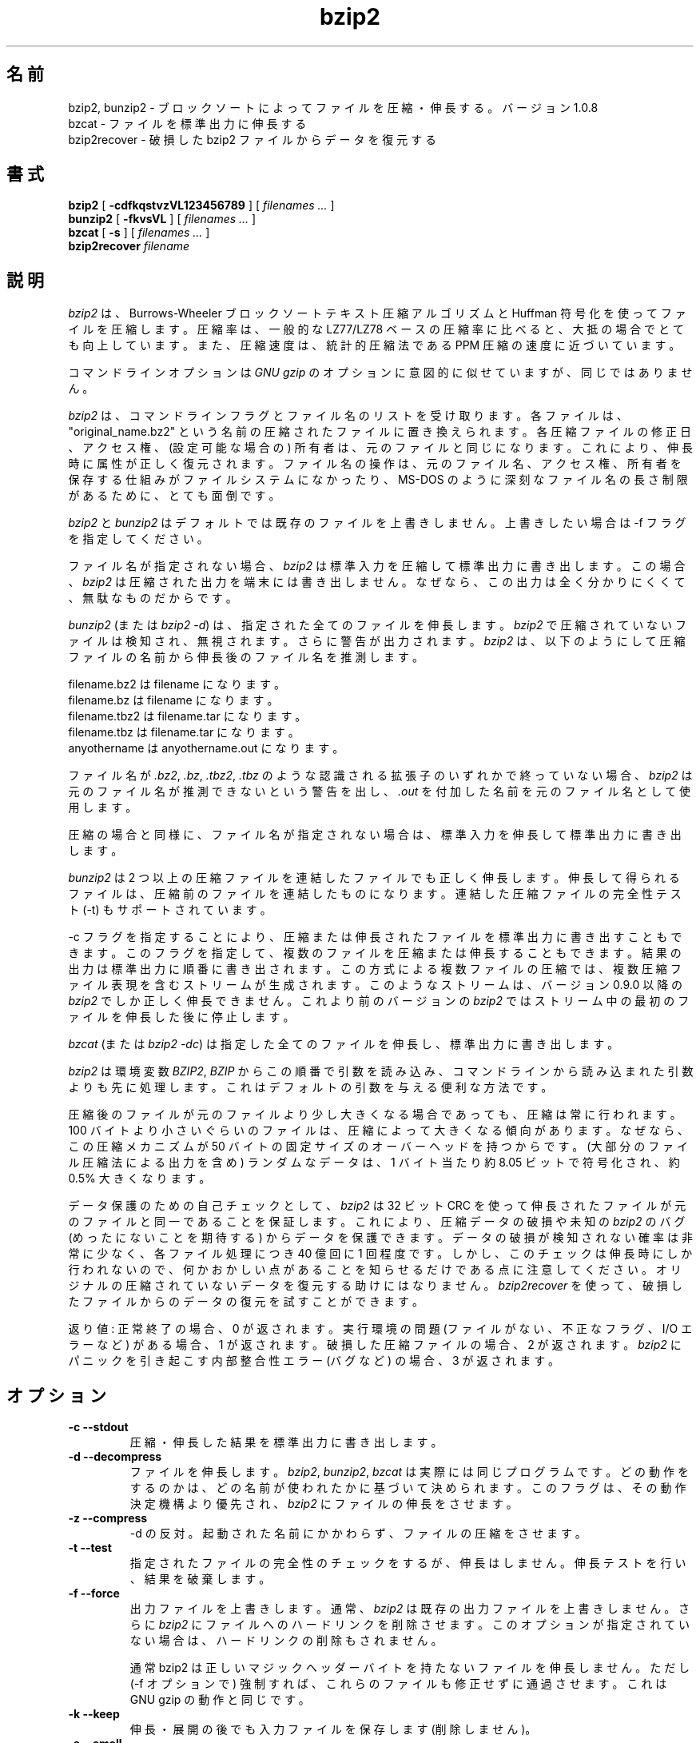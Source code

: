 .PU
.\"*******************************************************************
.\"
.\" This file was generated with po4a. Translate the source file.
.\"
.\"*******************************************************************
.\"
.\" Japanese Version Copyright (c) 2000-2003, 2012, 2022
.\" Yuichi SATO and Akihiro Motoki
.\"         all rights reserved.
.\" Translated 2000-12-20, Yuichi SATO <sato@complex.eng.hokudai.ac.jp>
.\" Updated & Modified 2003-04-29, Yuichi SATO <ysato444@yahoo.co.jp>
.\" Updated & Modified 2012-04-20, Akihiro MOTOKI <amotoki@gmail.com>, 1.0.6
.\" Translated for 1.0.8, 2021-11-24
.\" Updated, 2022-04-28, Akihiro Motoki <amotoki@gmail.com>
.\" Updated, 2022-05-05, ribbon <ribbon@users.osdn.me>
.\"
.TH bzip2 1   
.SH 名前
bzip2, bunzip2 \- ブロックソートによってファイルを圧縮・伸長する。バージョン 1.0.8
.br
bzcat \- ファイルを標準出力に伸長する
.br
bzip2recover \- 破損した bzip2 ファイルからデータを復元する

.SH 書式
.ll +8
\fBbzip2\fP [\fB \-cdfkqstvzVL123456789 \fP] [ \fIfilenames \&...\fP ]
.ll -8
.br
\fBbunzip2\fP [\fB \-fkvsVL \fP] [ \fIfilenames \&...\fP ]
.br
\fBbzcat\fP [\fB \-s \fP] [ \fIfilenames \&...\fP ]
.br
\fBbzip2recover\fP \fIfilename\fP

.SH 説明
\fIbzip2\fP は、Burrows\-Wheeler ブロックソートテキスト圧縮アルゴリズムと Huffman 符号化を使ってファイルを圧縮します。
圧縮率は、一般的な LZ77/LZ78 ベースの圧縮率に比べると、大抵の場合でとても向上しています。 また、圧縮速度は、統計的圧縮法である PPM
圧縮の速度に近づいています。

コマンドラインオプションは \fIGNU gzip\fP のオプションに意図的に似せていますが、同じではありません。

\fIbzip2\fP は、 コマンドラインフラグとファイル名のリストを受け取ります。 各ファイルは、"original_name.bz2"
という名前の圧縮されたファイルに置き換えられます。 各圧縮ファイルの修正日、アクセス権、 (設定可能な場合の) 所有者は、
元のファイルと同じになります。 これにより、伸長時に属性が正しく復元されます。 ファイル名の操作は、
元のファイル名、アクセス権、所有者を保存する仕組みがファイルシステムになかったり、 MS\-DOS のように深刻なファイル名の長さ制限があるために、
とても面倒です。

\fIbzip2\fP と \fIbunzip2\fP はデフォルトでは既存のファイルを上書きしません。 上書きしたい場合は \-f フラグを指定してください。

ファイル名が指定されない場合、 \fIbzip2\fP は標準入力を圧縮して標準出力に書き出します。 この場合、 \fIbzip2\fP
は圧縮された出力を端末には書き出しません。 なぜなら、この出力は全く分かりにくくて、無駄なものだからです。

\fIbunzip2\fP (または \fIbzip2 \-d\fP)  は、指定された全てのファイルを伸長します。 \fIbzip2\fP
で圧縮されていないファイルは検知され、無視されます。 さらに警告が出力されます。 \fIbzip2\fP
は、以下のようにして圧縮ファイルの名前から伸長後のファイル名を推測します。

       filename.bz2  は filename         になります。
       filename.bz   は filename         になります。
       filename.tbz2 は filename.tar     になります。
       filename.tbz  は filename.tar     になります。
       anyothername  は anyothername.out になります。

ファイル名が \fI.bz2\fP, \fI.bz\fP, \fI.tbz2\fP, \fI.tbz\fP のような認識される拡張子のいずれかで終っていない場合、
\fIbzip2\fP は元のファイル名が推測できないという警告を出し、 \fI.out\fP を付加した名前を元のファイル名として使用します。

圧縮の場合と同様に、 ファイル名が指定されない場合は、 標準入力を伸長して標準出力に書き出します。

\fIbunzip2\fP は 2 つ以上の圧縮ファイルを連結したファイルでも正しく伸長します。
伸長して得られるファイルは、圧縮前のファイルを連結したものになります。 連結した圧縮ファイルの完全性テスト (\-t) もサポートされています。

\-c フラグを指定することにより、 圧縮または伸長されたファイルを標準出力に書き出すこともできます。
このフラグを指定して、複数のファイルを圧縮または伸長することもできます。 結果の出力は標準出力に順番に書き出されます。
この方式による複数ファイルの圧縮では、 複数圧縮ファイル表現を含むストリームが生成されます。 このようなストリームは、 バージョン 0.9.0 以降の
\fIbzip2\fP でしか正しく伸長できません。 これより前のバージョンの \fIbzip2\fP ではストリーム中の最初のファイルを伸長した後に停止します。

\fIbzcat\fP (または \fIbzip2 \-dc\fP)  は指定した全てのファイルを伸長し、標準出力に書き出します。

\fIbzip2\fP は環境変数 \fIBZIP2\fP, \fIBZIP\fP からこの順番で引数を読み込み、
コマンドラインから読み込まれた引数よりも先に処理します。 これはデフォルトの引数を与える便利な方法です。

圧縮後のファイルが元のファイルより少し大きくなる場合であっても、 圧縮は常に行われます。 100
バイトより小さいぐらいのファイルは、圧縮によって大きくなる傾向があります。 なぜなら、この圧縮メカニズムが 50
バイトの固定サイズのオーバーヘッドを持つからです。 (大部分のファイル圧縮法による出力を含め) ランダムなデータは、 1 バイト当たり約 8.05
ビットで符号化され、約 0.5% 大きくなります。

データ保護のための自己チェックとして、 \fIbzip2\fP は 32 ビット CRC
を使って伸長されたファイルが元のファイルと同一であることを保証します。 これにより、圧縮データの破損や未知の \fIbzip2\fP のバグ
(めったにないことを期待する) からデータを保護できます。 データの破損が検知されない確率は非常に少なく、 各ファイル処理につき 40 億回に 1
回程度です。 しかし、このチェックは伸長時にしか行われないので、 何かおかしい点があることを知らせるだけである点に注意してください。
オリジナルの圧縮されていないデータを復元する助けにはなりません。 \fIbzip2recover\fP
を使って、破損したファイルからのデータの復元を試すことができます。

返り値: 正常終了の場合、0 が返されます。 実行環境の問題 (ファイルがない、 不正なフラグ、 I/O エラーなど) がある場合、1 が返されます。
破損した圧縮ファイルの場合、2 が返されます。 \fIbzip2\fP にパニックを引き起こす内部整合性エラー (バグなど) の場合、3 が返されます。

.SH オプション
.TP 
\fB\-c \-\-stdout\fP
圧縮・伸長した結果を標準出力に書き出します。
.TP 
\fB\-d \-\-decompress\fP
ファイルを伸長します。 \fIbzip2\fP, \fIbunzip2\fP, \fIbzcat\fP は実際には同じプログラムです。
どの動作をするのかは、どの名前が使われたかに基づいて決められます。 このフラグは、その動作決定機構より優先され、 \fIbzip2\fP
にファイルの伸長をさせます。
.TP 
\fB\-z \-\-compress\fP
\-d の反対。 起動された名前にかかわらず、ファイルの圧縮をさせます。
.TP 
\fB\-t \-\-test\fP
指定されたファイルの完全性のチェックをするが、伸長はしません。 伸長テストを行い、結果を破棄します。
.TP 
\fB\-f \-\-force\fP
出力ファイルを上書きします。 通常、 \fIbzip2\fP は既存の出力ファイルを上書きしません。 さらに \fIbzip2\fP
にファイルへのハードリンクを削除させます。 このオプションが指定されていない場合は、ハードリンクの削除もされません。

通常 bzip2 は正しいマジックヘッダーバイトを持たないファイルを伸長しません。 ただし (\-f オプションで)
強制すれば、これらのファイルも修正せずに通過させます。 これは GNU gzip の動作と同じです。
.TP 
\fB\-k \-\-keep\fP
伸長・展開の後でも入力ファイルを保存します (削除しません)。
.TP 
\fB\-s \-\-small\fP
圧縮・伸長・テストの際のメモリ使用量を減らします。 1 ブロックバイト当たり 2.5 バイトしか必要としない修正版のアルゴリズムを使って、
ファイルの伸長・テストが行われます。 どのファイルでも 2300kB のメモリで伸長できますが、 通常の速度の約半分の速度になってしまいます。

圧縮の場合、\-s フラグを使うと 200kB のブロックサイズが選択されます。 メモリ使用量はこれと同じくらいになりますが、圧縮率が犠牲になります。
つまり、計算機にメモリが少ない (8 MB 以下) 場合は、 全てのファイルについて \-s フラグを使ってください。
以下の「メモリ管理」セクションを参照してください。
.TP 
\fB\-q \-\-quiet\fP
本質的でない警告メッセージを抑制します。 I/O エラーと致命的なイベントに関係するメッセージは抑制されません。
.TP 
\fB\-v \-\-verbose\fP
詳細表示モード \-\- 処理された各ファイルについて圧縮率を表示します。 さらに \-v の数を増やすと、詳細表示のレベルも上がり、
主に診断を目的とする多くの情報を書き出します。
.TP 
\fB\-L \-\-license \-V \-\-version\fP
ソフトウェアのバージョン、ライセンス、配布条件を表示します。
.TP 
\fB\-1 (または \-\-fast) から \-9 (または \-\-best)\fP
圧縮の場合、ブロックサイズを 100 k, 200 k ..  900 k に設定します。 伸長の場合、何も効果がありません。
以下の「メモリ管理」セクションを参照してください。 \-\-fast と \-\-best エイリアスは、 主として GNU gzip
との互換性のためにあります。 特に \-\-fast オプションで目に見えて速くなる訳ではありません。 また \-\-best
は単にデフォルトの動作を選択するだけです。
.TP 
\fB\-\-\fP
これ以降の引数が、たとえダッシュで始まるものであっても、 ファイル名として扱います。 これにより、ダッシュで始まる名前のファイルを扱うことができます。
例を挙げます: bzip2 \-\- \-myfilename
.TP 
\fB\-\-repetitive\-fast \-\-repetitive\-best\fP
これらのフラグは、バージョン 0.9.5 以降では余計なものです。 これらのフラグは、以前のバージョンでソートアルゴリズムの動作を
大雑把に制御するために提供されたもので、時々は役立ったものです。 0.9.5
以降では、これらのフラグが意味を持たない改良版のアルゴリズムが使われています。

.SH メモリ管理
\fIbzip2\fP はブロック毎に大きなファイルを圧縮します。 ブロックサイズは、最終的な圧縮率と圧縮・伸長に必要なメモリ使用量の両方に影響を及ぼします。
フラグ \-1 から \-9 は、それぞれブロックサイズ 100,000 バイトから (デフォルトの) 900,000 バイトを指定します。
伸長時には、圧縮に使われたブロックサイズが圧縮ファイルのヘッダから読み込まれ、 \fIbunzip2\fP
はファイルを伸長するのにちょうど必要なメモリを確保します。 ブロックサイズは圧縮ファイルに格納されているので、 伸長時にはフラグ \-1 から \-9
は意味を持たず無視されます。

圧縮・伸縮に必要なメモリ使用量 (バイト単位) は、 以下のように推測できます:

       圧縮:   400k + ( 8 x ブロックサイズ )

       伸長:   100k + ( 4 x ブロックサイズ ), または
               100k + ( 2.5 x ブロックサイズ )

ブロックサイズを大きくした場合に得られる効果は、 ブロックサイズが大きくなるにつれて急激に減少していきます。 大部分の圧縮は、最初の 200kB から
300kB のブロックサイズで作られます。 \fIbzip2\fP をメモリの少ない計算機で使う場合は、 このことを覚えておく価値があります。
また、伸長に必要なメモリは、 圧縮時のブロックサイズの選択で決まる点を知っておくことも重要です。

デフォルトの 900kB ブロックサイズで圧縮されたファイルの場合、 \fIbunzip2\fP は伸長時に約 3700kB のメモリを必要とします。 4MB
のメモリの計算機でどんなファイルでも伸長できるようにするため、 \fIbunzip2\fP には、このメモリ量の約半分、約 2300kB
を使って伸長を行うオプションがあります。 伸長速度も半分になるので、このオプションは必要な場合にのみ使うべきです。 関連するフラグとして \-s
があります。

一般的には、メモリの制限が許す限り一番大きなブロックサイズを使ってください。 こうすることで圧縮率が最も良くなります。
圧縮・伸長の速度は事実上ブロックサイズに影響されません。

単一ブロックに収まるようなファイルに関しては、重要な点がもう一つあります。 入手するほとんどのファイルは、 大きいブロックサイズを使っています。
このファイルのサイズはブロックサイズより小さいので、 実際のメモリ使用量はファイルサイズに比例します。 例えば、20,000 バイト (20kB)
のファイルを \-9 フラグで圧縮する場合、 7600kB のメモリが確保されますが、400k + 20000 * 8 = 560kB しか使用しません。
同様に、伸長時には 3700kB が確保されますが、 100k + 20000 * 4 = 180 kB しか使用しません。

様々なブロックサイズに対しての最大メモリ使用量をまとめたテーブルを以下に示します。 カルガリー大学のテキスト圧縮コーパス (14 個のファイル、合計
3,141,622 バイト) を圧縮した合計サイズも記載しています。
この合計サイズの列を見ると、ブロックサイズによって圧縮がどのように変わるかを知ることができます。
この数字は、大きなファイルに対して大きなブロックサイズを使うことの利点を、 控え目にしか示していません。
なぜなら、このコーパスは小さめのファイルが多いからです。

            圧縮時の   伸長時の  \-s 伸長時の  コーパスの
   フラグ    使用量     使用量      使用量      サイズ

     \-1      1200k       500k         350k      914704
     \-2      2000k       900k         600k      877703
     \-3      2800k      1300k         850k      860338
     \-4      3600k      1700k        1100k      846899
     \-5      4400k      2100k        1350k      845160
     \-6      5200k      2500k        1600k      838626
     \-7      6100k      2900k        1850k      834096
     \-8      6800k      3300k        2100k      828642
     \-9      7600k      3700k        2350k      828642

.SH 破損したファイルからのデータ復元
\fIbzip2\fP は、通常 900kB のブロックでファイルを圧縮します。 各ブロックは独立に操作されます。 メディアのエラーや転送エラーにより、
複数ブロックからなる .bz2 ファイルが破損しても、 ファイルの破損していないブロックからデータを復元できる可能性があります。

各ブロックの圧縮された表現は、48 ビットのパターンで区切られます。 このパターンにより、妥当な確実性でブロック境界を見つけることができます。
各ブロックにはそれぞれの 32 ビット CRC があるので、 破損したブロックは破損していないものと区別できます。

\fIbzip2recover\fP は簡単なプログラムで、.bz2 ファイルのブロックを探索し、 各ブロックをそれぞれ .bz2
ファイルとして書き出します。 ユーザーは、 得られたファイルの完全性を \fIbzip2\fP \-t を使ってテストし、
破損していないファイルを伸長できます。

\fIbzip2recover\fP は、破損したファイルの名前を唯一の引数として受け取り、  "rec00001file.bz2",
"rec00002file.bz2", ..., という、抽出されたブロックが入ったファイルをたくさん書き出します。 出力ファイルの名前は、
その後の処理でワイルドカードが使えるように設計されています \-\- 例えば、 "bzip2 \-dc rec*file.bz2 >
recovered_data" \-\- とすれば、ファイルを正しい順番で処理することができます。

\fIbzip2recover\fP が使われるのは、大きな .bz2 ファイルに対してがほとんどです。 大きな .bz2
ファイルにはブロックが多く含まれているからです。 1 ブロックで構成されるファイルが破損した場合に使っても明らかに無駄です。
破損したブロックは復元できないからです。 メディアエラーや転送エラーによる潜在的なデータ損失を少なくしたいなら、
小さいブロックサイズで圧縮することを考えた方が良いでしょう。

.SH 性能に関する注意
圧縮のソートフェーズでは、ファイル内の同一の文字列を集めます。 そのため、"aabaabaabaab ..." のように同じシンボルが (数百回)
長く繰り返されているファイルは、 通常のものより圧縮が遅くなります。 バージョン 0.9.5 以降では、
それ以前のバージョンに比べると、この点がかなり良くなっています。 圧縮時間の最も悪い場合と平均の場合の比率は、10:1 の範囲です。
以前のバージョンでは、この比率は 100:1 でした。 もし見てみたいなら、\-vvvv オプションを使って、 詳細な圧縮過程の進行を見ることができます。

伸長速度は、この現象に影響されません。

\fIbzip2\fP は通常、操作のために数メガバイトのメモリを確保し、 確保されたメモリ全体にわたってかなりランダムなアクセスで変更を行います。
これは、「圧縮・伸長の両方の性能は、 キャッシュミスが起こった場合に計算機が対応する速度に大きく依存する」 ということを意味します。
そのため、キャッシュミスの割合を減らすためのちょっとしたコードの変更が、 非常に大きな性能の向上をもたらしたのを見たことがあります。 \fIbzip2\fP
は、非常に大きなキャッシュを持った計算機で、 最も良い性能を発揮すると考えられます。

.SH 警告
I/O エラーのメッセージは、それほど役立たちません。 \fIbzip2\fP は、できるだけ I/O エラーを検知してきれいに終了しようとします。
しかし、何が問題なのかの詳細は、時としてかなり誤解を招きやすいものになることもあります。

この man ページは、バージョン 1.0.8 の \fIbzip2\fP について述べています。 このバージョンで生成された圧縮データは、
以前のパブリックリリースであるバージョン 0.1pl2, 0.9.0, 0.9.5, 1.0.0, 1.0.1, 1.0.2 とそれ以降に対して、
前方互換性と後方互換性があります。 ただし、次のような例外があります: 0.9.0 以降では複数のファイルを連結して圧縮したファイルを伸長できますが、
0.1pl2 では伸長できず、ストリームの最初にあるファイルを伸長した後に停止します。

1.0.2 より前の \fIbzip2recover\fP は、圧縮ファイルでのビット位置を表現するために、 32 ビット整数を使っていました。そのため
512MB 以上の圧縮ファイルを扱えませんでした。 バージョン 1.0.2 以降では、 64 ビット整数をサポート可能なプラットフォーム (GNU
がサポートするターゲットと Windows) では、 64 ビット整数を使用します。 この制限の有無について bzip2recover
がビルドされているかを確認するには、 bzip2recover を引数なしで実行してください。 少なくとも MaybeUInt64 を符号なし 64
ビット整数型に設定して再コンパイルすることにより、 制限のないバージョンをビルドすることができます。



.SH 作者
Julian Seward, jseward@acm.org.

https://sourceware.org/bzip2/

\fIbzip2\fP に含まれているアイデアは、(少なくとも) 以下の方々のおかげです:
Michael Burrows, David Wheeler (ブロックソート変換),
David Wheeler (Huffman 符号化についても),
Peter Fenwick (オリジナルの \fIbzip\fP における構造符号化モデル、そして多くの改良),
Alistair Moffat, Radford Neal, Ian Witten (オリジナルの \fIbzip\fP における算術符号化)。
私は、彼らの助け、サポート、助言に対して感謝しています。
ドキュメントのソースの場所については、ソース配布の中のマニュアルを参照してください。
Christian von Roques は、圧縮速度の向上のために、
より速いソートアルゴリズムを探すことを勧めてくれました。
Bela Lubkin は、圧縮速度が最も遅い場合の改良を勧めてくれました。
Donna Robinson はドキュメントの XML 化をしてくれました。
bz* スクリプトは GNU gzip のものに由来しています。
多くの方々がパッチを送り、移植性の問題について助けてくれました。
また、計算機を貸してくれたり、アドバイスをしてくれた人達もいました。
これらは全て助けになりました。

